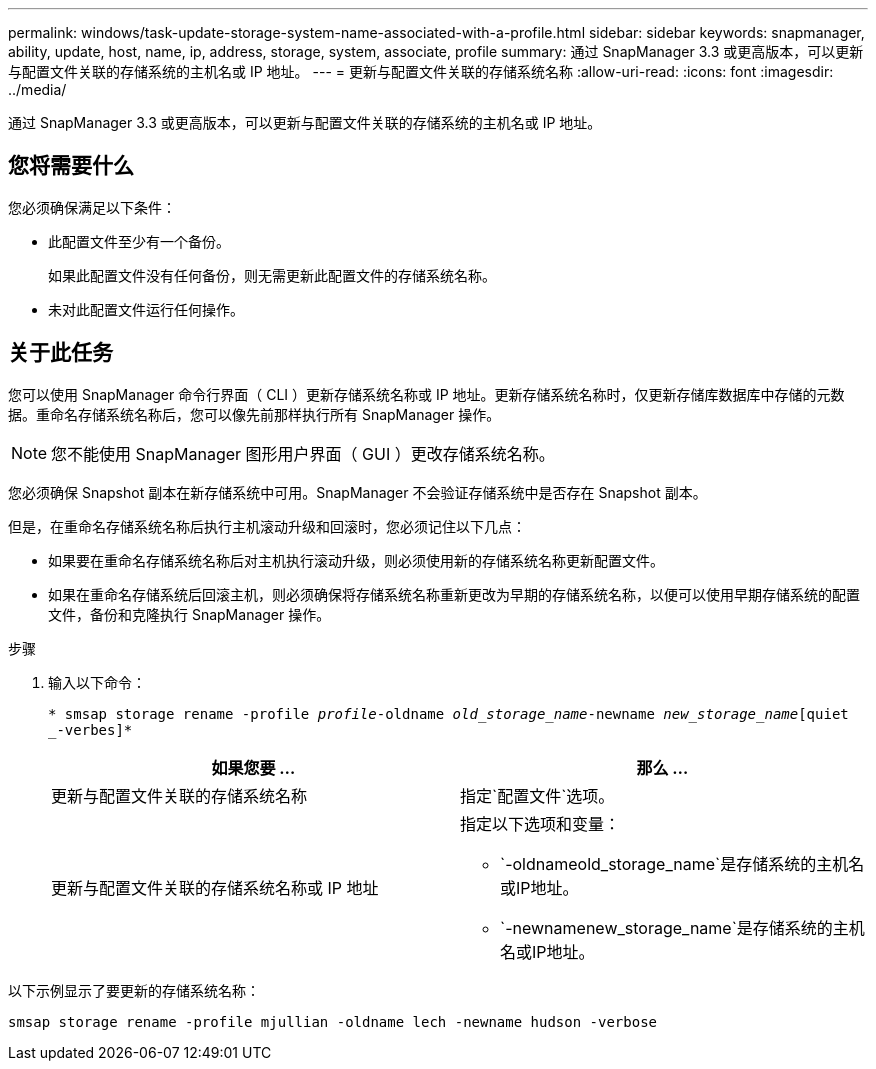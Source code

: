 ---
permalink: windows/task-update-storage-system-name-associated-with-a-profile.html 
sidebar: sidebar 
keywords: snapmanager, ability, update, host, name, ip, address, storage, system, associate, profile 
summary: 通过 SnapManager 3.3 或更高版本，可以更新与配置文件关联的存储系统的主机名或 IP 地址。 
---
= 更新与配置文件关联的存储系统名称
:allow-uri-read: 
:icons: font
:imagesdir: ../media/


[role="lead"]
通过 SnapManager 3.3 或更高版本，可以更新与配置文件关联的存储系统的主机名或 IP 地址。



== 您将需要什么

您必须确保满足以下条件：

* 此配置文件至少有一个备份。
+
如果此配置文件没有任何备份，则无需更新此配置文件的存储系统名称。

* 未对此配置文件运行任何操作。




== 关于此任务

您可以使用 SnapManager 命令行界面（ CLI ）更新存储系统名称或 IP 地址。更新存储系统名称时，仅更新存储库数据库中存储的元数据。重命名存储系统名称后，您可以像先前那样执行所有 SnapManager 操作。


NOTE: 您不能使用 SnapManager 图形用户界面（ GUI ）更改存储系统名称。

您必须确保 Snapshot 副本在新存储系统中可用。SnapManager 不会验证存储系统中是否存在 Snapshot 副本。

但是，在重命名存储系统名称后执行主机滚动升级和回滚时，您必须记住以下几点：

* 如果要在重命名存储系统名称后对主机执行滚动升级，则必须使用新的存储系统名称更新配置文件。
* 如果在重命名存储系统后回滚主机，则必须确保将存储系统名称重新更改为早期的存储系统名称，以便可以使用早期存储系统的配置文件，备份和克隆执行 SnapManager 操作。


.步骤
. 输入以下命令：
+
`* smsap storage rename -profile _profile_-oldname _old_storage_name_-newname _new_storage_name_[quiet _-verbes]*`

+
|===
| 如果您要 ... | 那么 ... 


 a| 
更新与配置文件关联的存储系统名称
 a| 
指定`配置文件`选项。



 a| 
更新与配置文件关联的存储系统名称或 IP 地址
 a| 
指定以下选项和变量：

** `-oldnameold_storage_name`是存储系统的主机名或IP地址。
** `-newnamenew_storage_name`是存储系统的主机名或IP地址。


|===


以下示例显示了要更新的存储系统名称：

[listing]
----
smsap storage rename -profile mjullian -oldname lech -newname hudson -verbose
----